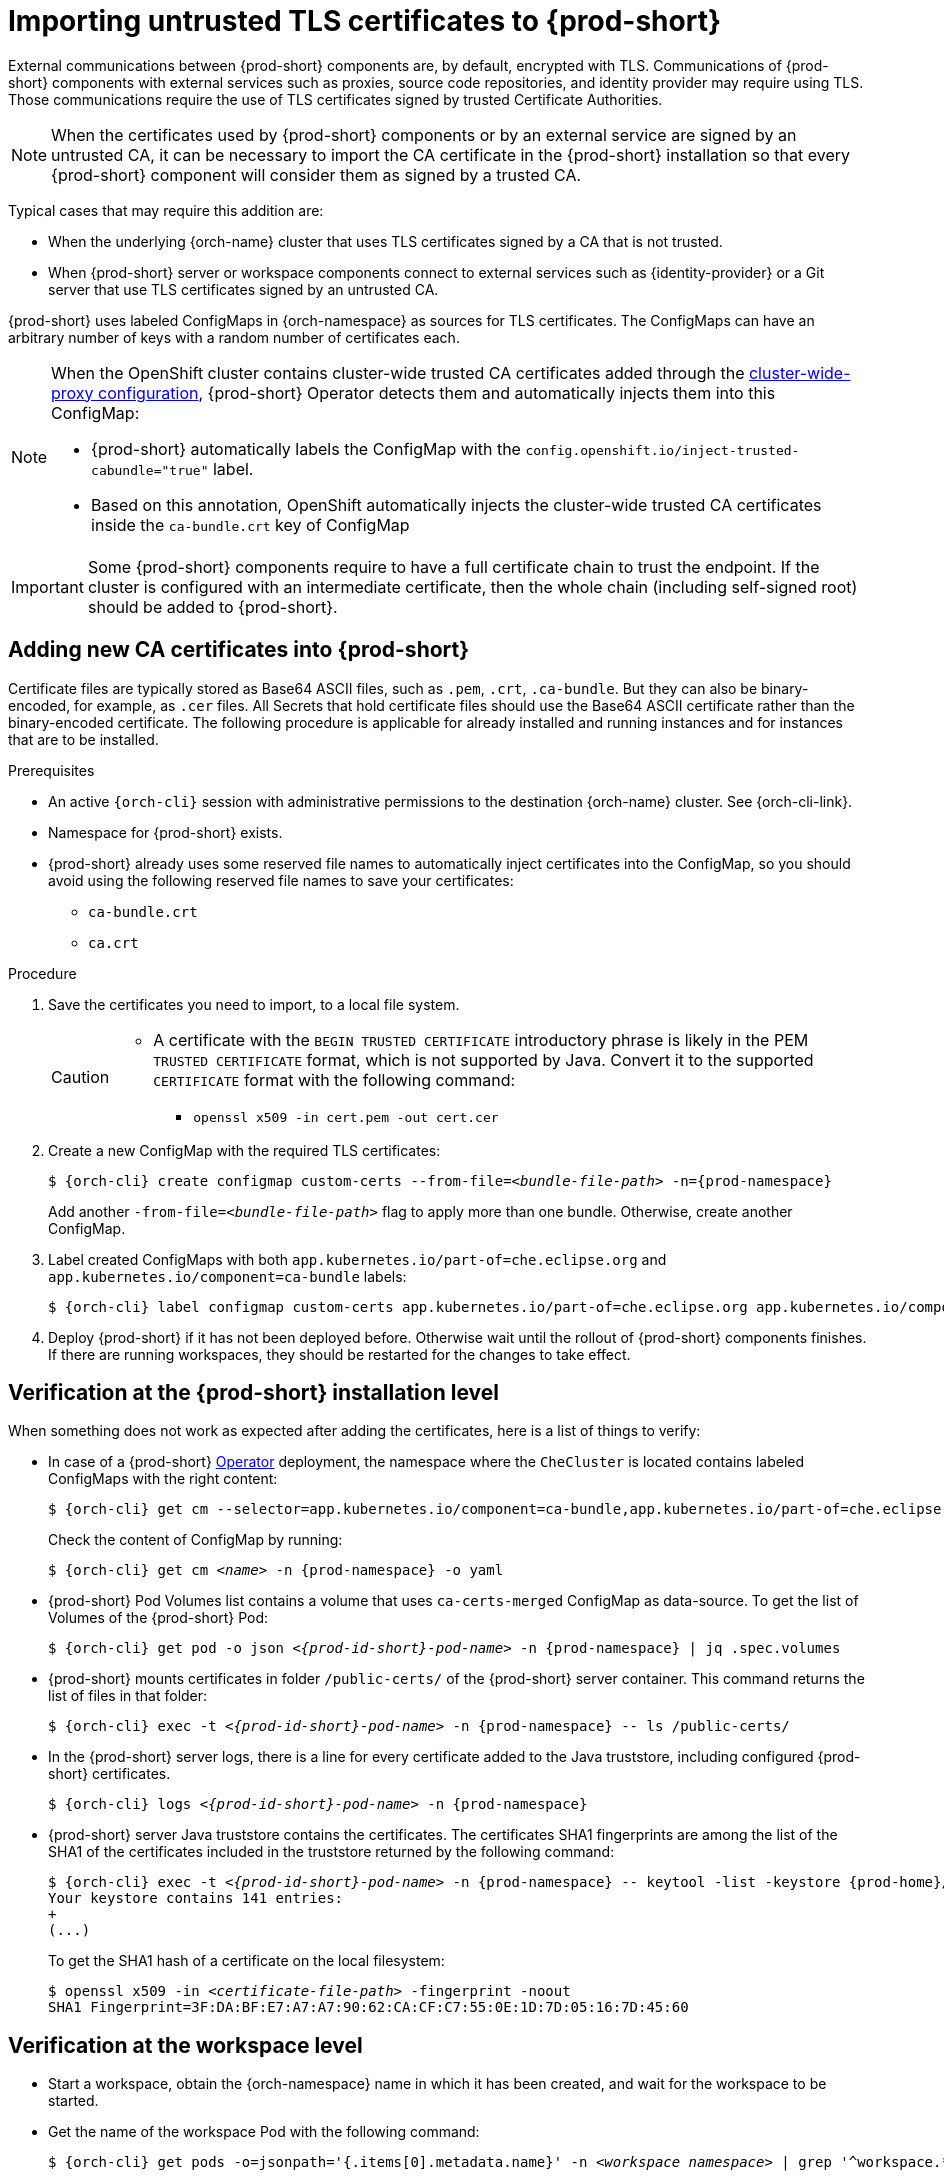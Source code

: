 :_content-type: CONCEPT
:navtitle: Importing untrusted TLS certificates to {prod-short}
:description: Importing untrusted TLS certificates to {prod-short}
:keywords: administration guide, tls, certificate
:page-aliases: installation-guide:importing-untrusted-tls-certificates, installation-guide:importing-untrusted-tls-certificates-old

[id="importing-untrusted-tls-certificates_{context}"]
= Importing untrusted TLS certificates to {prod-short}

External communications between {prod-short} components are, by default, encrypted with TLS. Communications of {prod-short} components with external services such as proxies, source code repositories, and identity provider may require using TLS. Those communications require the use of TLS certificates signed by trusted Certificate Authorities.

NOTE: When the certificates used by {prod-short} components or by an external service are signed by an untrusted CA, it can be necessary to import the CA certificate in the {prod-short} installation so that every {prod-short} component will consider them as signed by a trusted CA.

Typical cases that may require this addition are:

* When the underlying {orch-name} cluster that uses TLS certificates signed by a CA that is not trusted.
* When {prod-short} server or workspace components connect to external services such as {identity-provider} or a Git server that use TLS certificates signed by an untrusted CA.

{prod-short} uses labeled ConfigMaps in {orch-namespace} as sources for TLS certificates. The ConfigMaps can have an arbitrary number of keys with a random number of certificates each.

[NOTE]
====
When the OpenShift cluster contains cluster-wide trusted CA certificates added through the link:https://docs.openshift.com/container-platform/4.4/networking/configuring-a-custom-pki.html#nw-proxy-configure-object_configuring-a-custom-pki[cluster-wide-proxy configuration], {prod-short} Operator detects them and automatically injects them into this ConfigMap:

- {prod-short} automatically labels the ConfigMap with the `config.openshift.io/inject-trusted-cabundle="true"` label.
- Based on this annotation, OpenShift automatically injects the cluster-wide trusted CA certificates inside the `ca-bundle.crt` key of ConfigMap
====

[IMPORTANT]
====
Some {prod-short} components require to have a full certificate chain to trust the endpoint.
If the cluster is configured with an intermediate certificate, then the whole chain (including self-signed root) should be added to {prod-short}.
====

== Adding new CA certificates into {prod-short}

Certificate files are typically stored as Base64 ASCII files, such as `.pem`, `.crt`, `.ca-bundle`. But they can also be binary-encoded, for example, as `.cer` files. All Secrets that hold certificate files should use the Base64 ASCII certificate rather than the binary-encoded certificate. The following procedure is applicable for already installed and running instances and for instances that are to be installed.

.Prerequisites

* An active `{orch-cli}` session with administrative permissions to the destination {orch-name} cluster. See {orch-cli-link}.
* Namespace for {prod-short} exists.
* {prod-short} already uses some reserved file names to automatically inject certificates into the ConfigMap, so you should avoid using the following reserved file names to save your certificates:
  ** `ca-bundle.crt`
  ** `ca.crt`

.Procedure

. Save the certificates you need to import, to a local file system.
+
[CAUTION]
====
* A certificate with the `BEGIN TRUSTED CERTIFICATE` introductory phrase is likely in the PEM `TRUSTED CERTIFICATE` format, which is not supported by Java. Convert it to the supported `CERTIFICATE` format with the following command:
** `openssl x509 -in cert.pem -out cert.cer`
====

. Create a new ConfigMap with the required TLS certificates:
+
[subs="+attributes,+quotes"]
----
$ {orch-cli} create configmap custom-certs --from-file=__<bundle-file-path>__ -n={prod-namespace}
----
+
Add another `-from-file=_<bundle-file-path>_` flag to apply more than one bundle. Otherwise, create another ConfigMap.

. Label created ConfigMaps with both `app.kubernetes.io/part-of=che.eclipse.org` and `app.kubernetes.io/component=ca-bundle` labels:
+
[subs="+attributes,+quotes"]
----
$ {orch-cli} label configmap custom-certs app.kubernetes.io/part-of=che.eclipse.org app.kubernetes.io/component=ca-bundle -n <{project-context}-namespace-name>
----

. Deploy {prod-short} if it has not been deployed before. Otherwise wait until the rollout of {prod-short} components finishes. If there are running workspaces, they should be restarted for the changes to take effect.

== Verification at the {prod-short} installation level

When something does not work as expected after adding the certificates, here is a list of things to verify:

- In case of a {prod-short} link:https://docs.openshift.com/container-platform/latest/operators/understanding/olm-what-operators-are.html[Operator] deployment, the namespace where the `CheCluster` is located contains labeled ConfigMaps with the right content:
+
[subs="+attributes,+quotes",options="nowrap",role=white-space-pre]
----
$ {orch-cli} get cm --selector=app.kubernetes.io/component=ca-bundle,app.kubernetes.io/part-of=che.eclipse.org -n {prod-namespace}
----
+
Check the content of ConfigMap by running:
+
[subs="+attributes,+quotes",options="nowrap",role=white-space-pre]
----
$ {orch-cli} get cm __<name>__ -n {prod-namespace} -o yaml
----

- {prod-short} Pod Volumes list contains a volume that uses `ca-certs-merged` ConfigMap as data-source.
To get the list of Volumes of the {prod-short} Pod:
+
[subs="+attributes,+quotes",options="nowrap",role=white-space-pre]
----
$ {orch-cli} get pod -o json __<{prod-id-short}-pod-name>__ -n {prod-namespace} | jq .spec.volumes
----
+
- {prod-short} mounts certificates in folder `/public-certs/` of the {prod-short} server container. This command returns the list of files in that folder:
+
[subs="+attributes,+quotes",options="nowrap",role=white-space-pre]
----
$ {orch-cli} exec -t __<{prod-id-short}-pod-name>__ -n {prod-namespace} -- ls /public-certs/
----
+
- In the {prod-short} server logs, there is a line for every certificate added to the Java truststore, including configured {prod-short} certificates.
+
[subs="+attributes,+quotes",options="nowrap",role=white-space-pre]
----
$ {orch-cli} logs __<{prod-id-short}-pod-name>__ -n {prod-namespace}
----
+
- {prod-short} server Java truststore contains the certificates. The certificates SHA1 fingerprints are among the list of the SHA1 of the certificates included in the truststore returned by the following command:
+
[subs="+attributes,+quotes",options="nowrap",role=white-space-pre]
----
$ {orch-cli} exec -t __<{prod-id-short}-pod-name>__ -n {prod-namespace} -- keytool -list -keystore {prod-home}/cacerts
Your keystore contains 141 entries:
+
(...)
----
+
To get the SHA1 hash of a certificate on the local filesystem:
+
[subs="+attributes,+quotes",options="nowrap",role=white-space-pre]
----
$ openssl x509 -in __<certificate-file-path>__ -fingerprint -noout
SHA1 Fingerprint=3F:DA:BF:E7:A7:A7:90:62:CA:CF:C7:55:0E:1D:7D:05:16:7D:45:60
----

== Verification at the workspace level

- Start a workspace, obtain the {orch-namespace} name in which it has been created, and wait for the workspace to be started.

- Get the name of the workspace Pod with the following command:
+
[subs="+attributes,+quotes",options="nowrap",role=white-space-pre]
----
$ {orch-cli} get pods -o=jsonpath='{.items[0].metadata.name}' -n __<workspace namespace>__ | grep '^workspace.*'
----

- Get the name of the Che-Theia IDE container in the workspace Pod with the following command:
+
[subs="+attributes,+quotes",options="nowrap",role=white-space-pre]
----
$ {orch-cli} get -o json pod __<workspace pod name>__  -n __<workspace namespace>__ | \
    jq -r '.spec.containers[] | select(.name | startswith("theia-ide")).name'
----

- Look for a `ca-certs` ConfigMap that should have been created inside the workspace namespace:
+
[subs="+attributes,+quotes",options="nowrap",role=white-space-pre]
----
$ {orch-cli} get cm ca-certs __<workspace namespace>__
----

- Check that the entries in the `ca-certs` ConfigMap contain all the additional entries you added before. In addition, it can contain `ca-bundle.crt` entry which is a reserved one:
+
[subs="+attributes,+quotes",options="nowrap",role=white-space-pre]
----
$ {orch-cli} get cm ca-certs -n __<workspace namespace>__ -o json | jq -r '.data | keys[]'
ca-bundle.crt
source-config-map-name.data-key.crt
----

- Confirm that the `ca-certs` ConfigMap has been added as a volume in the workspace Pod:
+
[subs="+attributes,+quotes",options="nowrap",role=white-space-pre]
----
$ {orch-cli} get -o json pod __<workspace pod name>__ -n __<workspace namespace>__ | \
    jq '.spec.volumes[] | select(.configMap.name == "ca-certs")'
{
  "configMap": {
    "defaultMode": 420,
    "name": "ca-certs"
  },
  "name": "che-self-signed-certs"
}
----

- Confirm that the volume is mounted into containers, especially in the Che-Theia IDE container:
+
[subs="+attributes,+quotes",options="nowrap",role=white-space-pre]
----
$ {orch-cli} get -o json pod __<workspace pod name>__ -n __<workspace namespace>__ | \
   jq '.spec.containers[] | select(.name == "__<theia ide container name>__").volumeMounts[] | select(.name == "che-self-signed-certs")'
{
  "mountPath": "/public-certs",
  "name": "che-self-signed-certs",
  "readOnly": true
}
----

- Inspect the `/public-certs` folder in the Che-Theia IDE container and check that its contents match the list of entries in the `ca-certs` ConfigMap:
+
[subs="+attributes,+quotes",options="nowrap",role=white-space-pre]
----
$ {orch-cli} exec __<workspace pod name>__ -c __<theia ide container name>__ -n __<workspace namespace>__ -- ls /public-certs
ca-bundle.crt
source-config-map-name.data-key.crt
----
